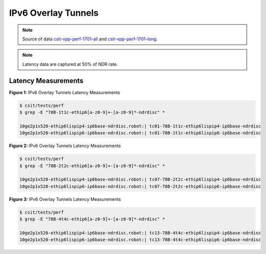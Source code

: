 IPv6 Overlay Tunnels
====================

.. note::

    Source of data `csit-vpp-perf-1701-all
    <https://jenkins.fd.io/view/csit/job/csit-vpp-perf-1701-all/>`_ and
    `csit-vpp-perf-1701-long
    <https://jenkins.fd.io/view/csit/job/csit-vpp-perf-1701-long/>`_.

.. note::

    Latency data are captured at 50% of NDR rate.

Latency Measurements
~~~~~~~~~~~~~~~~~~~~

.. raw:: html

    <iframe width="700" height="700" frameborder="0" scrolling="no" src="../../_static/78B-1t1c-ethip6-ndrdisc-lat50.html"></iframe>

**Figure 1:** IPv6 Overlay Tunnels Latency Measurements

.. code-block:: bash

    $ csit/tests/perf
    $ grep -E "78B-1t1c-ethip6[a-z0-9]+-[a-z0-9]*-ndrdisc" *

    10ge2p1x520-ethip6lispip4-ip6base-ndrdisc.robot:| tc01-78B-1t1c-ethip6lispip4-ip6base-ndrdisc
    10ge2p1x520-ethip6lispip6-ip6base-ndrdisc.robot:| tc01-78B-1t1c-ethip6lispip6-ip6base-ndrdisc

.. raw:: html

    <iframe width="700" height="700" frameborder="0" scrolling="no" src="../../_static/78B-2t2c-ethip6-ndrdisc-lat50.html"></iframe>

**Figure 2:** IPv6 Overlay Tunnels Latency Measurements

.. code-block:: bash

    $ csit/tests/perf
    $ grep -E "78B-2t2c-ethip6[a-z0-9]+-[a-z0-9]*-ndrdisc" *

    10ge2p1x520-ethip6lispip4-ip6base-ndrdisc.robot:| tc07-78B-2t2c-ethip6lispip4-ip6base-ndrdisc
    10ge2p1x520-ethip6lispip6-ip6base-ndrdisc.robot:| tc07-78B-2t2c-ethip6lispip6-ip6base-ndrdisc

.. raw:: html

    <iframe width="700" height="700" frameborder="0" scrolling="no" src="../../_static/78B-4t4c-ethip6-ndrdisc-lat50.html"></iframe>

**Figure 3:** IPv6 Overlay Tunnels Latency Measurements

.. code-block:: bash

    $ csit/tests/perf
    $ grep -E "78B-4t4c-ethip6[a-z0-9]+-[a-z0-9]*-ndrdisc" *

    10ge2p1x520-ethip6lispip4-ip6base-ndrdisc.robot:| tc13-78B-4t4c-ethip6lispip4-ip6base-ndrdisc
    10ge2p1x520-ethip6lispip6-ip6base-ndrdisc.robot:| tc13-78B-4t4c-ethip6lispip6-ip6base-ndrdisc

